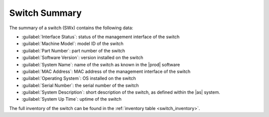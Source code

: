 .. _switch_summary:

Switch Summary
==============

The summary of a switch (SWx) contains the following data:

* :guilabel:`Interface Status`: status of the management interface of the switch
* :guilabel:`Machine Model`: model ID of the switch
* :guilabel:`Part Number`: part number of the switch
* :guilabel:`Software Version`: version installed on the switch
* :guilabel:`System Name`: name of the switch as known in the |prod| software
* :guilabel:`MAC Address`: MAC address of the management interface of the switch
* :guilabel:`Operating System`: OS installed on the switch
* :guilabel:`Serial Number`: the serial number of the switch
* :guilabel:`System Description`: short description of the switch, as defined within the |as| system.
* :guilabel:`System Up Time`: uptime of the switch

The full inventory of the switch can be found in the :ref:`inventory table <switch_inventory>`.

